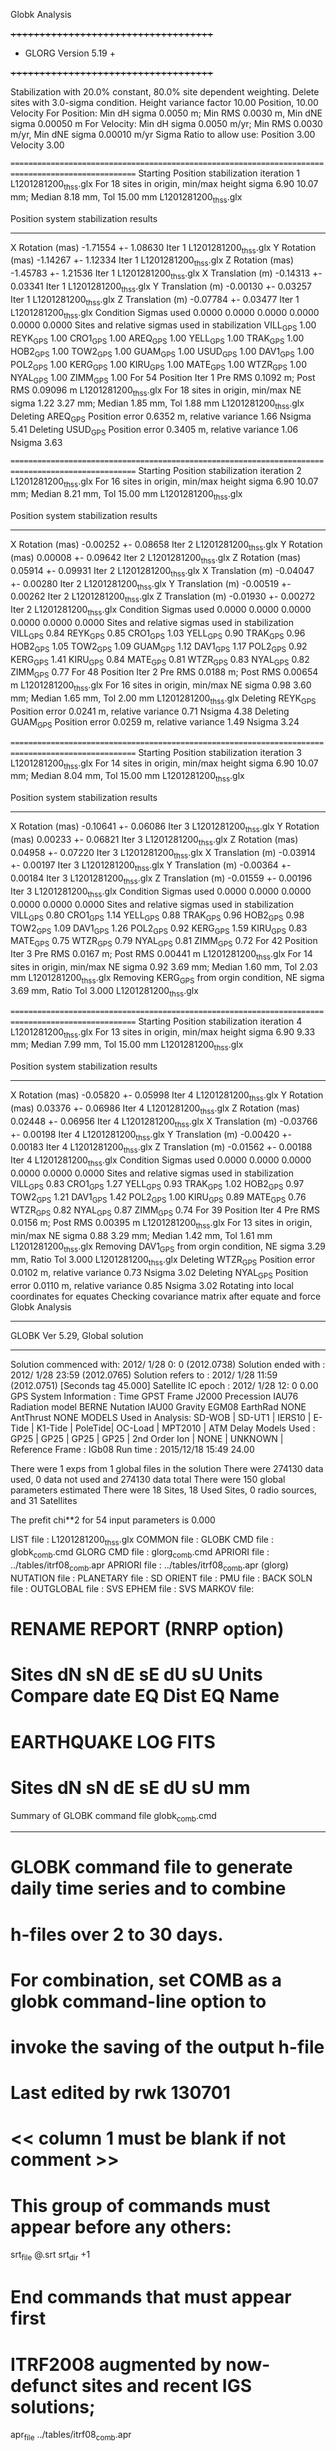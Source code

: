 Globk Analysis

 +++++++++++++++++++++++++++++++++++++
 + GLORG                 Version 5.19 +
 +++++++++++++++++++++++++++++++++++++


 Stabilization with  20.0% constant,  80.0% site dependent weighting.
 Delete sites with   3.0-sigma condition.
 Height variance factor      10.00 Position,     10.00 Velocity
 For Position: Min dH sigma 0.0050 m;    Min RMS 0.0030 m,    Min dNE sigma 0.00050 m
 For Velocity: Min dH sigma 0.0050 m/yr; Min RMS 0.0030 m/yr, Min dNE sigma 0.00010 m/yr
 Sigma Ratio to allow use: Position   3.00 Velocity   3.00

====================================================================================================
 Starting Position stabilization iteration   1 L1201281200_thss.glx
 For   18 sites in origin, min/max height sigma       6.90     10.07 mm; Median        8.18 mm, Tol      15.00 mm L1201281200_thss.glx

 Position system stabilization results 
 --------------------------------------- 
 X Rotation  (mas)    -1.71554 +-    1.08630 Iter  1 L1201281200_thss.glx
 Y Rotation  (mas)    -1.14267 +-    1.12334 Iter  1 L1201281200_thss.glx
 Z Rotation  (mas)    -1.45783 +-    1.21536 Iter  1 L1201281200_thss.glx
 X Translation (m)    -0.14313 +-    0.03341 Iter  1 L1201281200_thss.glx
 Y Translation (m)    -0.00130 +-    0.03257 Iter  1 L1201281200_thss.glx
 Z Translation (m)    -0.07784 +-    0.03477 Iter  1 L1201281200_thss.glx
 Condition Sigmas used     0.0000    0.0000    0.0000    0.0000    0.0000    0.0000
Sites and relative sigmas used in stabilization
VILL_GPS   1.00  REYK_GPS   1.00  CRO1_GPS   1.00  AREQ_GPS   1.00  YELL_GPS   1.00  TRAK_GPS   1.00 
HOB2_GPS   1.00  TOW2_GPS   1.00  GUAM_GPS   1.00  USUD_GPS   1.00  DAV1_GPS   1.00  POL2_GPS   1.00 
KERG_GPS   1.00  KIRU_GPS   1.00  MATE_GPS   1.00  WTZR_GPS   1.00  NYAL_GPS   1.00  ZIMM_GPS   1.00 
 For   54 Position Iter  1 Pre RMS    0.1092 m; Post RMS   0.09096 m L1201281200_thss.glx
 For   18 sites in origin, min/max NE sigma       1.22      3.27 mm; Median        1.85 mm, Tol       1.88 mm L1201281200_thss.glx
Deleting AREQ_GPS Position error   0.6352 m, relative variance     1.66 Nsigma     5.41
Deleting USUD_GPS Position error   0.3405 m, relative variance     1.06 Nsigma     3.63

====================================================================================================
 Starting Position stabilization iteration   2 L1201281200_thss.glx
 For   16 sites in origin, min/max height sigma       6.90     10.07 mm; Median        8.21 mm, Tol      15.00 mm L1201281200_thss.glx

 Position system stabilization results 
 --------------------------------------- 
 X Rotation  (mas)    -0.00252 +-    0.08658 Iter  2 L1201281200_thss.glx
 Y Rotation  (mas)     0.00008 +-    0.09642 Iter  2 L1201281200_thss.glx
 Z Rotation  (mas)     0.05914 +-    0.09931 Iter  2 L1201281200_thss.glx
 X Translation (m)    -0.04047 +-    0.00280 Iter  2 L1201281200_thss.glx
 Y Translation (m)    -0.00519 +-    0.00262 Iter  2 L1201281200_thss.glx
 Z Translation (m)    -0.01930 +-    0.00272 Iter  2 L1201281200_thss.glx
 Condition Sigmas used     0.0000    0.0000    0.0000    0.0000    0.0000    0.0000
Sites and relative sigmas used in stabilization
VILL_GPS   0.84  REYK_GPS   0.85  CRO1_GPS   1.03  YELL_GPS   0.90  TRAK_GPS   0.96  HOB2_GPS   1.05 
TOW2_GPS   1.09  GUAM_GPS   1.12  DAV1_GPS   1.17  POL2_GPS   0.92  KERG_GPS   1.41  KIRU_GPS   0.84 
MATE_GPS   0.81  WTZR_GPS   0.83  NYAL_GPS   0.82  ZIMM_GPS   0.77 
 For   48 Position Iter  2 Pre RMS    0.0188 m; Post RMS   0.00654 m L1201281200_thss.glx
 For   16 sites in origin, min/max NE sigma       0.98      3.60 mm; Median        1.65 mm, Tol       2.00 mm L1201281200_thss.glx
Deleting REYK_GPS Position error   0.0241 m, relative variance     0.71 Nsigma     4.38
Deleting GUAM_GPS Position error   0.0259 m, relative variance     1.49 Nsigma     3.24

====================================================================================================
 Starting Position stabilization iteration   3 L1201281200_thss.glx
 For   14 sites in origin, min/max height sigma       6.90     10.07 mm; Median        8.04 mm, Tol      15.00 mm L1201281200_thss.glx

 Position system stabilization results 
 --------------------------------------- 
 X Rotation  (mas)    -0.10641 +-    0.06086 Iter  3 L1201281200_thss.glx
 Y Rotation  (mas)     0.00233 +-    0.06821 Iter  3 L1201281200_thss.glx
 Z Rotation  (mas)     0.04958 +-    0.07220 Iter  3 L1201281200_thss.glx
 X Translation (m)    -0.03914 +-    0.00197 Iter  3 L1201281200_thss.glx
 Y Translation (m)    -0.00364 +-    0.00184 Iter  3 L1201281200_thss.glx
 Z Translation (m)    -0.01559 +-    0.00196 Iter  3 L1201281200_thss.glx
 Condition Sigmas used     0.0000    0.0000    0.0000    0.0000    0.0000    0.0000
Sites and relative sigmas used in stabilization
VILL_GPS   0.80  CRO1_GPS   1.14  YELL_GPS   0.88  TRAK_GPS   0.96  HOB2_GPS   0.98  TOW2_GPS   1.09 
DAV1_GPS   1.26  POL2_GPS   0.92  KERG_GPS   1.59  KIRU_GPS   0.83  MATE_GPS   0.75  WTZR_GPS   0.79 
NYAL_GPS   0.81  ZIMM_GPS   0.72 
 For   42 Position Iter  3 Pre RMS    0.0167 m; Post RMS   0.00441 m L1201281200_thss.glx
 For   14 sites in origin, min/max NE sigma       0.92      3.69 mm; Median        1.60 mm, Tol       2.03 mm L1201281200_thss.glx
 Removing KERG_GPS from orgin condition, NE sigma       3.69 mm, Ratio Tol  3.000 L1201281200_thss.glx

====================================================================================================
 Starting Position stabilization iteration   4 L1201281200_thss.glx
 For   13 sites in origin, min/max height sigma       6.90      9.33 mm; Median        7.99 mm, Tol      15.00 mm L1201281200_thss.glx

 Position system stabilization results 
 --------------------------------------- 
 X Rotation  (mas)    -0.05820 +-    0.05998 Iter  4 L1201281200_thss.glx
 Y Rotation  (mas)     0.03376 +-    0.06986 Iter  4 L1201281200_thss.glx
 Z Rotation  (mas)     0.02448 +-    0.06956 Iter  4 L1201281200_thss.glx
 X Translation (m)    -0.03766 +-    0.00198 Iter  4 L1201281200_thss.glx
 Y Translation (m)    -0.00420 +-    0.00183 Iter  4 L1201281200_thss.glx
 Z Translation (m)    -0.01562 +-    0.00188 Iter  4 L1201281200_thss.glx
 Condition Sigmas used     0.0000    0.0000    0.0000    0.0000    0.0000    0.0000
Sites and relative sigmas used in stabilization
VILL_GPS   0.83  CRO1_GPS   1.27  YELL_GPS   0.93  TRAK_GPS   1.02  HOB2_GPS   0.97  TOW2_GPS   1.21 
DAV1_GPS   1.42  POL2_GPS   1.00  KIRU_GPS   0.89  MATE_GPS   0.76  WTZR_GPS   0.82  NYAL_GPS   0.87 
ZIMM_GPS   0.74 
 For   39 Position Iter  4 Pre RMS    0.0156 m; Post RMS   0.00395 m L1201281200_thss.glx
 For   13 sites in origin, min/max NE sigma       0.88      3.29 mm; Median        1.42 mm, Tol       1.61 mm L1201281200_thss.glx
 Removing DAV1_GPS from orgin condition, NE sigma       3.29 mm, Ratio Tol  3.000 L1201281200_thss.glx
Deleting WTZR_GPS Position error   0.0102 m, relative variance     0.73 Nsigma     3.02
Deleting NYAL_GPS Position error   0.0110 m, relative variance     0.85 Nsigma     3.02
Rotating into local coordinates for equates
 Checking covariance matrix after equate and force
Globk Analysis


---------------------------------------------------------
 GLOBK Ver 5.29, Global solution
---------------------------------------------------------

 Solution commenced with: 2012/ 1/28  0: 0    (2012.0738)
 Solution ended with    : 2012/ 1/28 23:59    (2012.0765)
 Solution refers to     : 2012/ 1/28 11:59    (2012.0751) [Seconds tag  45.000]
 Satellite IC epoch     : 2012/ 1/28 12: 0  0.00
 GPS System Information : Time GPST Frame J2000 Precession IAU76 Radiation model BERNE Nutation IAU00 Gravity EGM08 EarthRad NONE  AntThrust NONE 
 MODELS Used in Analysis: SD-WOB  | SD-UT1  | IERS10  | E-Tide  | K1-Tide | PoleTide| OC-Load | MPT2010 |  
 ATM Delay Models Used  : GP25    | GP25    | GP25    | GP25    | 2nd Order Ion     | NONE    | UNKNOWN | 
 Reference Frame        : IGb08           
 Run time               : 2015/12/18 15:49 24.00

 There were         1 exps from          1 global files in the solution
 There were       274130 data used,       0 data not used and       274130 data total
 There were          150 global parameters estimated
 There were    18 Sites,   18 Used Sites,    0 radio sources, and   31 Satellites

 The  prefit chi**2 for      54 input parameters is     0.000

 LIST file      : L1201281200_thss.glx
 COMMON file    :  
 GLOBK CMD file : globk_comb.cmd
 GLORG CMD file : glorg_comb.cmd
 APRIORI file   : ../tables/itrf08_comb.apr
 APRIORI file   : ../tables/itrf08_comb.apr (glorg)
 NUTATION file  :  
 PLANETARY file :  
 SD ORIENT file :  
 PMU file       :  
 BACK SOLN file :  
 OUTGLOBAL file :  
 SVS EPHEM file :  
 SVS MARKOV file:  

* RENAME REPORT (RNRP option)
*   Sites             dN        sN       dE       sE     dU         sU  Units Compare date  EQ Dist EQ Name
* EARTHQUAKE LOG FITS
*  Sites             dN        sN       dE       sE     dU         sU   mm

 Summary of GLOBK command file globk_comb.cmd
-------------------------------------------------------------------------------
* GLOBK command file to generate daily time series and to combine
* h-files over 2 to 30 days.
* For combination, set COMB as a globk command-line option to
* invoke the saving of the output h-file
* Last edited by rwk 130701
* << column 1 must be blank if not comment >>
* This group of commands must appear before any others:
 srt_file @.srt
 srt_dir +1
# Optionally add a second eq_file for analysis-specific renames
* End commands that must appear first
* ITRF2008 augmented by now-defunct sites and recent IGS solutions;
# matched to itrf08_comb.eq
 apr_file ../tables/itrf08_comb.apr
# Optionally add additional apr files for other sites
* Set maximum chi2, prefit coordinate difference (m), and rotation (mas) for an h-file to be used;
 max_chii 13 3 100
# increase tolerances to include all files for diagnostics
# Not necessary unless combining h-files with different a priori EOP
 in_pmu ../tables/pmu.usno
* Invoke glorg
 org_cmd glorg_comb.cmd
* Print file options
 crt_opt NOPR
 prt_opt NOPR GDLF CMDS MIDP
 org_opt PSUM CMDS GDLF MIDP FIXA RNRP
# sh_glred will name the glorg print files
* Coordinate parameters to be estimated and a priori constraints
 apr_neu  all 10 10 10  0 0 0
* Rotation parameters to be estimated and a priori constraints
 apr_wob  5 5 0 0
 apr_ut1  5 0
# If combining with global h-files, allow EOPS to change
# between days
# EOP tight if translation-only stabilization in glorg
* Write out a combined H-file
# Can substitute your analysis name for 'COMB' in the file name below
COMB out_glb  H------_COMB.GLX
* Optionally put a uselist and/or sig_neu and mar_neu reweight in a source file
* Turn off quake log estimates if in the eq_file
 free_log -1
* Remove scratch files for repeatability runs
  del_scra yes
* Correct the pole tide when not compatible with GAMIT
  app_ptid all
* If orbits free in GAMIT (RELAX) and you want them fixed, use:
* but if you are combining with globk h-files, better to leave them
* on but, if the models are incompatible, turn off radiation-pressure parameters,
* When using MIT GLX files which have satellite phase center positions
* estimated use:
  apr_svan all  F F F     ! Fix antenna offset to IGS apriori values.
-------------------------------------------------------------------------------

 Summary of GLORG command file glorg_comb.cmd
-------------------------------------------------------------------------------
* Glorg command file for daily repeatabilities or combinations
* Last edited by rwk 130701
* Parameters to be estimated
 pos_org  xtran ytran ztran xrot yrot zrot
#   or if translation-only
* Downweight of height relative to horizontal (default is 10)
#   Heavy downweight if reference frame robust and heights suspect
* Controls for removing sites from the stabilization
#   Vary these to make the stabilization more robust or more precise
 stab_it 4 0.8 3.0
* A priori coordinates
#  ITRF2008 may be replaced by an apr file from a priori velocity solution
 apr_file ../tables/itrf08_comb.apr
* List of stabilization sites
#   This should match the well-determined sites in the apr_file
 stab_site clear
 source ../tables/igb08_hierarchy.stab_site
SOURCE ># Sites in IGb08 network hierarchy from ftp://igs-rf.ign.fr/pub/IGb08/IGb08_core.txt
SOURCE ># Created with core2stab_site.sh by Mike Floyd on 2014-08-08
SOURCE > stab_site AREQ
SOURCE > stab_site CRO1
SOURCE > stab_site DAV1
SOURCE > stab_site GUAM
SOURCE > stab_site HOB2
SOURCE > stab_site KERG
SOURCE > stab_site KIRU
SOURCE > stab_site MATE
SOURCE > stab_site NYAL
SOURCE > stab_site POL2
SOURCE > stab_site REYK
SOURCE > stab_site TOW2
SOURCE > stab_site TRAK
SOURCE > stab_site USUD
SOURCE > stab_site VILL
SOURCE > stab_site WTZR
SOURCE > stab_site YELL
SOURCE > stab_site ZIMM
SOURCE > 
SOURCE > 
-------------------------------------------------------------------------------

 EXPERIMENT LIST from L1201281200_thss.srt
     #  Name                               SCALE Diag PPM  Forw Chi2 Back Chi2 Status
     1 ../glbf/h1201281200_thss.glx     1.000000   0.000     0.000    -1.000   USED        

 SUMMARY POSITION ESTIMATES FROM GLOBK Ver 5.29        
    Long.       Lat.        dE adj.   dN adj.   dE +-     dN +-   RHO        dH adj.   dH +-  SITE
    (deg)      (deg)         (mm)      (mm)      (mm)      (mm)               (mm)      (mm)
  356.04802   40.44359      -3.83      3.83      0.81      0.89  0.047       12.66      3.50 VILL_GPS*
  338.04451   64.13879     -24.35     11.82      1.06      1.24  0.007      -14.64      3.57 REYK_GPS 
  295.41568   17.75690       8.94     -3.28      1.70      1.71  0.148        2.22      6.00 CRO1_GPS*
  288.50720  -16.46552    -686.11   -468.00      2.21      2.94  0.202        6.92      5.80 AREQ_GPS 
  245.51930   62.48089      -2.10      8.93      1.07      1.06  0.001        4.67      3.37 YELL_GPS*
  242.19656   33.61794      -0.08     -8.54      1.30      1.18  0.157      -14.52      4.03 TRAK_GPS*
  147.43874  -42.80471       2.48     -3.42      0.88      1.04  0.147        6.73      4.91 HOB2_GPS*
  147.05569  -19.26928       1.45     10.90      1.16      1.79  0.077      -10.58      5.29 TOW2_GPS*
  144.86836   13.58933      10.21    -29.02      1.63      2.64 -0.159      -19.49      6.16 GUAM_GPS 
  138.36205   36.13311     360.56     14.36      1.41      2.36 -0.129      -24.13      4.35 USUD_GPS 
   77.97261  -68.57732       0.37      1.81      2.95      1.46  0.137       10.98      5.72 DAV1_GPS 
   74.69427   42.67977      -4.88      2.01      1.12      1.28 -0.166      -19.38      3.07 POL2_GPS*
   70.25552  -49.35147      22.50     -0.53      3.37      2.72 -0.299       -8.40      8.01 KERG_GPS 
   20.96845   67.85735       4.06      2.58      0.93      1.07  0.022      -15.53      3.71 KIRU_GPS*
   16.70446   40.64913      -3.16      3.08      0.67      0.68 -0.105       -6.16      2.81 MATE_GPS*
   12.87891   49.14420       3.80      0.17      0.79      0.89 -0.007      -29.98      3.28 WTZR_GPS 
   11.86509   78.92959       1.59    -10.18      0.93      1.00  0.037      -12.45      4.23 NYAL_GPS 
    7.46528   46.87710      -0.95      2.70      0.59      0.65 -0.021       -0.68      2.57 ZIMM_GPS*
POS STATISTICS: For   10 RefSites WRMS ENU   3.19   4.79  11.02  mm    NRMS ENU   3.55   4.89   3.10 L1201281200_thss.glx
POS MEANS: For   10 RefSites: East  -0.75 +-   1.01 North   2.13 +-   1.51 Up  -4.48 +-   3.49 mm L1201281200_thss.glx

 PARAMETER ESTIMATES FROM GLOBK Vers 5.29        
  #      PARAMETER                            Estimate       Adjustment     Sigma
Int. VILL_GPS  4849833.68541  -335049.02412  4116014.92373   -0.01055    0.02001    0.01155 2005.002
    1. VILL_GPS X coordinate  (m)          4849833.61769      0.00690      0.00273
    2. VILL_GPS Y coordinate  (m)          -335048.88690     -0.00431      0.00082
    3. VILL_GPS Z coordinate  (m)          4116015.01653      0.01110      0.00236
Unc. VILL_GPS  4849833.61769  -335048.88690  4116015.01653   -0.01055    0.02001    0.01155 2012.075  0.0027  0.0008  0.0024
Apr. VILL_GPS  4849833.61769  -335048.88690  4116015.01653   -0.01055    0.02001    0.01155 2012.075  0.0027  0.0008  0.0024  -1.0000 -1.0000 -1.0000
Loc.   VILL_GPS N coordinate  (m)          4502160.33203      0.00383      0.00089
Loc.   VILL_GPS E coordinate  (m)         30163504.07981     -0.00383      0.00081
Loc.   VILL_GPS U coordinate  (m)              647.33219      0.01266      0.00350
     NE,NU,EU position correlations          0.0473      -0.0036       0.0811
pbo. VILL_GPS ----------------  2012 01 28 11 59 55954.4998   4849833.61769  -335048.88690  4116015.01653 0.00273 0.00082 0.00236 -0.142  0.875 -0.111 |    40.4435943782  356.0480223460  647.33219      8.0     9.6    0.00350 |   4502160.33203 30163504.07981  647.33219 0.00089 0.00081 0.00350  0.047 -0.004  0.081

Int. REYK_GPS  2587384.32846 -1043033.51334  5716564.04602   -0.01961   -0.00176    0.00895 2005.002
    4. REYK_GPS X coordinate  (m)          2587384.16484     -0.02491      0.00181
    5. REYK_GPS Y coordinate  (m)         -1043033.54200     -0.01621      0.00117
    6. REYK_GPS Z coordinate  (m)          5716564.10136     -0.00797      0.00328
Unc. REYK_GPS  2587384.16484 -1043033.54200  5716564.10136   -0.01961   -0.00176    0.00895 2012.075  0.0018  0.0012  0.0033
Apr. REYK_GPS  2587384.16484 -1043033.54200  5716564.10136   -0.01961   -0.00176    0.00895 2012.075  0.0018  0.0012  0.0033  -1.0000 -1.0000 -1.0000
Loc.   REYK_GPS N coordinate  (m)          7139896.93526      0.01182      0.00124
Loc.   REYK_GPS E coordinate  (m)         16413892.61179     -0.02435      0.00106
Loc.   REYK_GPS U coordinate  (m)               93.03700     -0.01464      0.00357
     NE,NU,EU position correlations          0.0069       0.0481       0.0865
pbo. REYK_GPS ----------------  2012 01 28 11 59 55954.4998   2587384.16484 -1043033.54200  5716564.10136 0.00181 0.00117 0.00328 -0.349  0.687 -0.346 |    64.1387854398  338.0445127482   93.03700     11.2    21.8    0.00357 |   7139896.93526 16413892.61179   93.03700 0.00124 0.00106 0.00357  0.007  0.048  0.086

Int. CRO1_GPS  2607771.21531 -5488076.69905  1932767.78997    0.00742    0.00906    0.01252 2005.002
    7. CRO1_GPS X coordinate  (m)          2607771.27720      0.00941      0.00315
    8. CRO1_GPS Y coordinate  (m)         -5488076.63394      0.00102      0.00497
    9. CRO1_GPS Z coordinate  (m)          1932767.87607     -0.00245      0.00269
Unc. CRO1_GPS  2607771.27720 -5488076.63394  1932767.87607    0.00742    0.00906    0.01252 2012.075  0.0031  0.0050  0.0027
Apr. CRO1_GPS  2607771.27720 -5488076.63394  1932767.87607    0.00742    0.00906    0.01252 2012.075  0.0031  0.0050  0.0027  -1.0000 -1.0000 -1.0000
Loc.   CRO1_GPS N coordinate  (m)          1976688.95984     -0.00328      0.00171
Loc.   CRO1_GPS E coordinate  (m)         31319027.57034      0.00894      0.00170
Loc.   CRO1_GPS U coordinate  (m)              -31.95446      0.00222      0.00600
     NE,NU,EU position correlations          0.1477       0.2144       0.2365
pbo. CRO1_GPS ----------------  2012 01 28 11 59 55954.4998   2607771.27720 -5488076.63394  1932767.87607 0.00315 0.00497 0.00269 -0.802  0.698 -0.730 |    17.7568990457  295.4156809900  -31.95446     15.4    16.1    0.00600 |   1976688.95984 31319027.57034  -31.95446 0.00171 0.00170 0.00600  0.148  0.214  0.236

Int. AREQ_GPS  1942826.82329 -5804070.23825 -1796893.84451    0.01247    0.00007    0.01400 2005.002
   10. AREQ_GPS X coordinate  (m)          1942826.22113     -0.69036      0.00301
   11. AREQ_GPS Y coordinate  (m)         -5804070.33682     -0.09907      0.00560
   12. AREQ_GPS Z coordinate  (m)         -1796894.19648     -0.45099      0.00262
Unc. AREQ_GPS  1942826.22113 -5804070.33682 -1796894.19648    0.01247    0.00007    0.01400 2012.075  0.0030  0.0056  0.0026
Apr. AREQ_GPS  1942826.22113 -5804070.33682 -1796894.19648    0.01247    0.00007    0.01400 2012.075  0.0030  0.0056  0.0026  -1.0000 -1.0000 -1.0000
Loc.   AREQ_GPS N coordinate  (m)         -1832932.89626     -0.46800      0.00294
Loc.   AREQ_GPS E coordinate  (m)         30799610.95128     -0.68611      0.00221
Loc.   AREQ_GPS U coordinate  (m)             2488.91681      0.00692      0.00580
     NE,NU,EU position correlations          0.2018       0.4117       0.1130
pbo. AREQ_GPS ----------------  2012 01 28 11 59 55954.4998   1942826.22113 -5804070.33682 -1796894.19648 0.00301 0.00560 0.00262 -0.630  0.068  0.073 |   -16.4655163548  288.5072035719 2488.91681     26.4    20.7    0.00580 |  -1832932.89626 30799610.95128 2488.91681 0.00294 0.00221 0.00580  0.202  0.412  0.113

Int. YELL_GPS -1224452.50143 -2689216.10746  5633638.27862   -0.02082   -0.00441   -0.00093 1997.002
   13. YELL_GPS X coordinate  (m)         -1224452.81479      0.00047      0.00111
   14. YELL_GPS Y coordinate  (m)         -2689216.16784      0.00609      0.00175
   15. YELL_GPS Z coordinate  (m)          5633638.27289      0.00829      0.00305
Unc. YELL_GPS -1224452.81479 -2689216.16784  5633638.27289   -0.02082   -0.00441   -0.00093 2012.075  0.0011  0.0018  0.0030
Apr. YELL_GPS -1224452.81479 -2689216.16784  5633638.27289   -0.02082   -0.00441   -0.00093 2012.075  0.0011  0.0018  0.0030  -1.0000 -1.0000 -1.0000
Loc.   YELL_GPS N coordinate  (m)          6955341.20755      0.00893      0.00106
Loc.   YELL_GPS E coordinate  (m)         12628197.17187     -0.00210      0.00107
Loc.   YELL_GPS U coordinate  (m)              180.93840      0.00467      0.00337
     NE,NU,EU position correlations          0.0012       0.0558       0.2069
pbo. YELL_GPS ----------------  2012 01 28 11 59 55954.4998  -1224452.81479 -2689216.16784  5633638.27289 0.00111 0.00175 0.00305  0.271 -0.322 -0.747 |    62.4808931301  245.5192960205  180.93840      9.5    20.9    0.00337 |   6955341.20755 12628197.17187  180.93840 0.00106 0.00107 0.00337  0.001  0.056  0.207

Int. TRAK_GPS -2480029.24905 -4703110.82031  3511298.59513   -0.02924    0.02645    0.01537 2005.002
   16. TRAK_GPS X coordinate  (m)         -2480029.45248      0.00339      0.00173
   17. TRAK_GPS Y coordinate  (m)         -4703110.62663      0.00659      0.00319
   18. TRAK_GPS Z coordinate  (m)          3511298.68872     -0.01512      0.00247
Unc. TRAK_GPS -2480029.45248 -4703110.62663  3511298.68872   -0.02924    0.02645    0.01537 2012.075  0.0017  0.0032  0.0025
Apr. TRAK_GPS -2480029.45248 -4703110.62663  3511298.68872   -0.02924    0.02645    0.01537 2012.075  0.0017  0.0032  0.0025  -1.0000 -1.0000 -1.0000
Loc.   TRAK_GPS N coordinate  (m)          3742331.48861     -0.00854      0.00118
Loc.   TRAK_GPS E coordinate  (m)         22451843.21645     -0.00008      0.00130
Loc.   TRAK_GPS U coordinate  (m)              115.53080     -0.01452      0.00403
     NE,NU,EU position correlations          0.1570       0.0512       0.2613
pbo. TRAK_GPS ----------------  2012 01 28 11 59 55954.4998  -2480029.45248 -4703110.62663  3511298.68872 0.00173 0.00319 0.00247  0.629 -0.556 -0.830 |    33.6179357446  242.1965634251  115.53080     10.6    14.0    0.00403 |   3742331.48861 22451843.21645  115.53080 0.00118 0.00130 0.00403  0.157  0.051  0.261

Int. HOB2_GPS -3950071.67350  2522415.25416 -4311638.02559   -0.03974    0.00862    0.04074 2005.002
   19. HOB2_GPS X coordinate  (m)         -3950071.95815     -0.00356      0.00304
   20. HOB2_GPS Y coordinate  (m)          2522415.31447     -0.00067      0.00219
   21. HOB2_GPS Z coordinate  (m)         -4311637.74450     -0.00707      0.00345
Unc. HOB2_GPS -3950071.95815  2522415.31447 -4311637.74450   -0.03974    0.00862    0.04074 2012.075  0.0030  0.0022  0.0034
Apr. HOB2_GPS -3950071.95815  2522415.31447 -4311637.74450   -0.03974    0.00862    0.04074 2012.075  0.0030  0.0022  0.0034  -1.0000 -1.0000 -1.0000
Loc.   HOB2_GPS N coordinate  (m)         -4764998.42773     -0.00342      0.00104
Loc.   HOB2_GPS E coordinate  (m)         12041419.24411      0.00248      0.00088
Loc.   HOB2_GPS U coordinate  (m)               41.06662      0.00673      0.00491
     NE,NU,EU position correlations          0.1469      -0.0527      -0.1607
pbo. HOB2_GPS ----------------  2012 01 28 11 59 55954.4998  -3950071.95815  2522415.31447 -4311637.74450 0.00304 0.00219 0.00345 -0.878  0.893 -0.884 |   -42.8047091643  147.4387355835   41.06662      9.3    10.8    0.00491 |  -4764998.42773 12041419.24411   41.06662 0.00104 0.00088 0.00491  0.147 -0.053 -0.161

Int. TOW2_GPS -5054582.94073  3275504.33760 -2091539.27586   -0.03094   -0.01432    0.05283 2005.002
   22. TOW2_GPS X coordinate  (m)         -5054583.15498      0.00460      0.00416
   23. TOW2_GPS Y coordinate  (m)          3275504.23161     -0.00470      0.00283
   24. TOW2_GPS Z coordinate  (m)         -2091538.88841      0.01377      0.00269
Unc. TOW2_GPS -5054583.15498  3275504.23161 -2091538.88841   -0.03094   -0.01432    0.05283 2012.075  0.0042  0.0028  0.0027
Apr. TOW2_GPS -5054583.15498  3275504.23161 -2091538.88841   -0.03094   -0.01432    0.05283 2012.075  0.0042  0.0028  0.0027  -1.0000 -1.0000 -1.0000
Loc.   TOW2_GPS N coordinate  (m)         -2145046.03505      0.01090      0.00179
Loc.   TOW2_GPS E coordinate  (m)         15453122.64206      0.00145      0.00116
Loc.   TOW2_GPS U coordinate  (m)               88.10717     -0.01058      0.00529
     NE,NU,EU position correlations          0.0766      -0.2326      -0.0042
pbo. TOW2_GPS ----------------  2012 01 28 11 59 55954.4998  -5054583.15498  3275504.23161 -2091538.88841 0.00416 0.00283 0.00269 -0.877  0.698 -0.690 |   -19.2692763842  147.0556900232   88.10717     16.1    11.0    0.00529 |  -2145046.03505 15453122.64206   88.10717 0.00179 0.00116 0.00529  0.077 -0.233 -0.004

Int. GUAM_GPS -5071312.73778  3568363.55234  1488904.35997    0.00611    0.00737    0.00522 2005.002
   25. GUAM_GPS X coordinate  (m)         -5071312.69048      0.00408      0.00517
   26. GUAM_GPS Y coordinate  (m)          3568363.58911     -0.01536      0.00363
   27. GUAM_GPS Z coordinate  (m)          1488904.36412     -0.03277      0.00276
Unc. GUAM_GPS -5071312.69048  3568363.58911  1488904.36412    0.00611    0.00737    0.00522 2012.075  0.0052  0.0036  0.0028
Apr. GUAM_GPS -5071312.69048  3568363.58911  1488904.36412    0.00611    0.00737    0.00522 2012.075  0.0052  0.0036  0.0028  -1.0000 -1.0000 -1.0000
Loc.   GUAM_GPS N coordinate  (m)          1512757.25239     -0.02902      0.00264
Loc.   GUAM_GPS E coordinate  (m)         15675134.93018      0.01021      0.00163
Loc.   GUAM_GPS U coordinate  (m)              201.90591     -0.01949      0.00616
     NE,NU,EU position correlations         -0.1591      -0.1382       0.0877
pbo. GUAM_GPS ----------------  2012 01 28 11 59 55954.4998  -5071312.69048  3568363.58911  1488904.36412 0.00517 0.00363 0.00276 -0.850 -0.270  0.327 |    13.5893296098  144.8683605177  201.90591     23.7    15.0    0.00616 |   1512757.25239 15675134.93018  201.90591 0.00264 0.00163 0.00616 -0.159 -0.138  0.088

Int. USUD_GPS -3855263.02241  3427432.54860  3741020.34317   -0.00468    0.00390   -0.00211 2005.002
   28. USUD_GPS X coordinate  (m)         -3855263.27418     -0.21866      0.00318
   29. USUD_GPS Y coordinate  (m)          3427432.28814     -0.28805      0.00255
   30. USUD_GPS Z coordinate  (m)          3741020.32570     -0.00255      0.00314
Unc. USUD_GPS -3855263.27418  3427432.28814  3741020.32570   -0.00468    0.00390   -0.00211 2012.075  0.0032  0.0025  0.0031
Apr. USUD_GPS -3855263.27418  3427432.28814  3741020.32570   -0.00468    0.00390   -0.00211 2012.075  0.0032  0.0025  0.0031  -1.0000 -1.0000 -1.0000
Loc.   USUD_GPS N coordinate  (m)          4022319.45963      0.01436      0.00236
Loc.   USUD_GPS E coordinate  (m)         12439689.45902      0.36056      0.00141
Loc.   USUD_GPS U coordinate  (m)             1508.63801     -0.02413      0.00435
     NE,NU,EU position correlations         -0.1295      -0.0291       0.1647
pbo. USUD_GPS ----------------  2012 01 28 11 59 55954.4998  -3855263.27418  3427432.28814  3741020.32570 0.00318 0.00255 0.00314 -0.759 -0.485  0.496 |    36.1331104820  138.3620475933 1508.63801     21.2    15.7    0.00435 |   4022319.45963 12439689.45902 1508.63801 0.00236 0.00141 0.00435 -0.129 -0.029  0.165

Int. DAV1_GPS   486854.55811  2285099.25423 -5914955.68461    0.00161   -0.00585   -0.00068 2005.002
   31. DAV1_GPS X coordinate  (m)           486854.57032      0.00083      0.00265
   32. DAV1_GPS Y coordinate  (m)          2285099.21852      0.00567      0.00279
   33. DAV1_GPS Z coordinate  (m)         -5914955.69897     -0.00955      0.00535
Unc. DAV1_GPS   486854.57032  2285099.21852 -5914955.69897    0.00161   -0.00585   -0.00068 2012.075  0.0027  0.0028  0.0054
Apr. DAV1_GPS   486854.57032  2285099.21852 -5914955.69897    0.00161   -0.00585   -0.00068 2012.075  0.0027  0.0028  0.0054  -1.0000 -1.0000 -1.0000
Loc.   DAV1_GPS N coordinate  (m)         -7633992.71504      0.00181      0.00146
Loc.   DAV1_GPS E coordinate  (m)          3170252.86645      0.00037      0.00295
Loc.   DAV1_GPS U coordinate  (m)               44.38973      0.01098      0.00572
     NE,NU,EU position correlations          0.1369      -0.0207       0.5181
pbo. DAV1_GPS ----------------  2012 01 28 11 59 55954.4998    486854.57032  2285099.21852 -5914955.69897 0.00265 0.00279 0.00535 -0.533  0.393 -0.786 |   -68.5773233478   77.9726127510   44.38973     13.1    72.4    0.00572 |  -7633992.71504  3170252.86645   44.38973 0.00146 0.00295 0.00572  0.137 -0.021  0.518

Int. POL2_GPS  1239971.36992  4530790.09428  4302578.81606   -0.02731    0.00533    0.00479 2005.002
   34. POL2_GPS X coordinate  (m)          1239971.17732      0.00057      0.00133
   35. POL2_GPS Y coordinate  (m)          4530790.11560     -0.01639      0.00204
   36. POL2_GPS Z coordinate  (m)          4302578.83833     -0.01161      0.00253
Unc. POL2_GPS  1239971.17732  4530790.11560  4302578.83833   -0.02731    0.00533    0.00479 2012.075  0.0013  0.0020  0.0025
Apr. POL2_GPS  1239971.17732  4530790.11560  4302578.83833   -0.02731    0.00533    0.00479 2012.075  0.0013  0.0020  0.0025  -1.0000 -1.0000 -1.0000
Loc.   POL2_GPS N coordinate  (m)          4751090.30390      0.00201      0.00128
Loc.   POL2_GPS E coordinate  (m)          6112787.24339     -0.00488      0.00112
Loc.   POL2_GPS U coordinate  (m)             1714.20036     -0.01938      0.00307
     NE,NU,EU position correlations         -0.1661       0.3084      -0.2689
pbo. POL2_GPS ----------------  2012 01 28 11 59 55954.4998   1239971.17732  4530790.11560  4302578.83833 0.00133 0.00204 0.00253  0.486  0.544  0.705 |    42.6797703622   74.6942673607 1714.20036     11.5    13.7    0.00307 |   4751090.30390  6112787.24339 1714.20036 0.00128 0.00112 0.00307 -0.166  0.308 -0.269

Int. KERG_GPS  1406337.28912  3918161.09296 -4816167.35661   -0.00527   -0.00015   -0.00151 2005.002
   37. KERG_GPS X coordinate  (m)          1406337.22867     -0.02317      0.00305
   38. KERG_GPS Y coordinate  (m)          3918161.09395      0.00205      0.00529
   39. KERG_GPS Z coordinate  (m)         -4816167.36128      0.00601      0.00675
Unc. KERG_GPS  1406337.22867  3918161.09395 -4816167.36128   -0.00527   -0.00015   -0.00151 2012.075  0.0031  0.0053  0.0067
Apr. KERG_GPS  1406337.22867  3918161.09395 -4816167.36128   -0.00527   -0.00015   -0.00151 2012.075  0.0031  0.0053  0.0067  -1.0000 -1.0000 -1.0000
Loc.   KERG_GPS N coordinate  (m)         -5493780.17450     -0.00053      0.00272
Loc.   KERG_GPS E coordinate  (m)          5094561.02497      0.02250      0.00337
Loc.   KERG_GPS U coordinate  (m)               72.99916     -0.00840      0.00801
     NE,NU,EU position correlations         -0.2989      -0.2652       0.4469
pbo. KERG_GPS ----------------  2012 01 28 11 59 55954.4998   1406337.22867  3918161.09395 -4816167.36128 0.00305 0.00529 0.00675  0.009  0.052 -0.821 |   -49.3514669834   70.2555228250   72.99916     24.4    46.5    0.00801 |  -5493780.17450  5094561.02497   72.99916 0.00272 0.00337 0.00801 -0.299 -0.265  0.447

Int. KIRU_GPS  2251420.79504   862817.22093  5885476.70247   -0.01574    0.01076    0.01142 2005.002
   40. KIRU_GPS X coordinate  (m)          2251420.67452     -0.00918      0.00161
   41. KIRU_GPS Y coordinate  (m)           862817.29787      0.00083      0.00103
   42. KIRU_GPS Z coordinate  (m)          5885476.76985     -0.01339      0.00348
Unc. KIRU_GPS  2251420.67452   862817.29787  5885476.76985   -0.01574    0.01076    0.01142 2012.075  0.0016  0.0010  0.0035
Apr. KIRU_GPS  2251420.67452   862817.29787  5885476.76985   -0.01574    0.01076    0.01142 2012.075  0.0016  0.0010  0.0035  -1.0000 -1.0000 -1.0000
Loc.   KIRU_GPS N coordinate  (m)          7553845.92617      0.00258      0.00107
Loc.   KIRU_GPS E coordinate  (m)           879764.98244      0.00406      0.00093
Loc.   KIRU_GPS U coordinate  (m)              391.00375     -0.01553      0.00371
     NE,NU,EU position correlations          0.0217       0.0635      -0.0395
pbo. KIRU_GPS ----------------  2012 01 28 11 59 55954.4998   2251420.67452   862817.29787  5885476.76985 0.00161 0.00103 0.00348  0.358  0.715  0.394 |    67.8573524936   20.9684499879  391.00375      9.6    22.1    0.00371 |   7553845.92617   879764.98244  391.00375 0.00107 0.00093 0.00371  0.022  0.064 -0.040

Int. MATE_GPS  4641949.55683  1393045.42466  4133287.46435   -0.01829    0.01899    0.01495 2005.002
   43. MATE_GPS X coordinate  (m)          4641949.42196     -0.00550      0.00209
   44. MATE_GPS Y coordinate  (m)          1393045.55403     -0.00495      0.00090
   45. MATE_GPS Z coordinate  (m)          4133287.56844     -0.00166      0.00191
Unc. MATE_GPS  4641949.42196  1393045.55403  4133287.56844   -0.01829    0.01899    0.01495 2012.075  0.0021  0.0009  0.0019
Apr. MATE_GPS  4641949.42196  1393045.55403  4133287.56844   -0.01829    0.01899    0.01495 2012.075  0.0021  0.0009  0.0019  -1.0000 -1.0000 -1.0000
Loc.   MATE_GPS N coordinate  (m)          4525040.77883      0.00308      0.00068
Loc.   MATE_GPS E coordinate  (m)          1410869.16743     -0.00316      0.00067
Loc.   MATE_GPS U coordinate  (m)              535.64850     -0.00616      0.00281
     NE,NU,EU position correlations         -0.1051       0.0242      -0.0025
pbo. MATE_GPS ----------------  2012 01 28 11 59 55954.4998   4641949.42196  1393045.55403  4133287.56844 0.00209 0.00090 0.00191  0.639  0.887  0.592 |    40.6491329288   16.7044613194  535.64850      6.1     7.9    0.00281 |   4525040.77883  1410869.16743  535.64850 0.00068 0.00067 0.00281 -0.105  0.024 -0.003

Int. WTZR_GPS  4075580.55298   931853.79721  4801568.13598   -0.01605    0.01713    0.01009 2005.002
   46. WTZR_GPS X coordinate  (m)          4075580.41929     -0.02016      0.00229
   47. WTZR_GPS Y coordinate  (m)           931853.91766     -0.00071      0.00093
   48. WTZR_GPS Z coordinate  (m)          4801568.18485     -0.02250      0.00246
Unc. WTZR_GPS  4075580.41929   931853.91766  4801568.18485   -0.01605    0.01713    0.01009 2012.075  0.0023  0.0009  0.0025
Apr. WTZR_GPS  4075580.41929   931853.91766  4801568.18485   -0.01605    0.01713    0.01009 2012.075  0.0023  0.0009  0.0025  -1.0000 -1.0000 -1.0000
Loc.   WTZR_GPS N coordinate  (m)          5470707.25847      0.00017      0.00089
Loc.   WTZR_GPS E coordinate  (m)           937828.80667      0.00380      0.00079
Loc.   WTZR_GPS U coordinate  (m)              665.99725     -0.02998      0.00328
     NE,NU,EU position correlations         -0.0065      -0.1444       0.0102
pbo. WTZR_GPS ----------------  2012 01 28 11 59 55954.4998   4075580.41929   931853.91766  4801568.18485 0.00229 0.00093 0.00246  0.505  0.864  0.493 |    49.1441994522   12.8789117785  665.99725      8.0    10.8    0.00328 |   5470707.25847   937828.80667  665.99725 0.00089 0.00079 0.00328 -0.007 -0.144  0.010

Int. NYAL_GPS  1202430.53162   252626.70891  6237767.61729   -0.01430    0.00750    0.01103 2005.002
   49. NYAL_GPS X coordinate  (m)          1202430.43757      0.00709      0.00114
   50. NYAL_GPS Y coordinate  (m)           252626.76508      0.00312      0.00093
   51. NYAL_GPS Z coordinate  (m)          6237767.68112     -0.01419      0.00419
Unc. NYAL_GPS  1202430.43757   252626.76508  6237767.68112   -0.01430    0.00750    0.01103 2012.075  0.0011  0.0009  0.0042
Apr. NYAL_GPS  1202430.43757   252626.76508  6237767.68112   -0.01430    0.00750    0.01103 2012.075  0.0011  0.0009  0.0042  -1.0000 -1.0000 -1.0000
Loc.   NYAL_GPS N coordinate  (m)          8786401.27960     -0.01018      0.00100
Loc.   NYAL_GPS E coordinate  (m)           253597.07290      0.00159      0.00093
Loc.   NYAL_GPS U coordinate  (m)               78.56096     -0.01245      0.00423
     NE,NU,EU position correlations          0.0368       0.1971       0.0084
pbo. NYAL_GPS ----------------  2012 01 28 11 59 55954.4998   1202430.43757   252626.76508  6237767.68112 0.00114 0.00093 0.00419  0.062  0.496  0.138 |    78.9295856187   11.8650899834   78.56096      9.0    43.3    0.00423 |   8786401.27960   253597.07290   78.56096 0.00100 0.00093 0.00423  0.037  0.197  0.008

Int. ZIMM_GPS  4331297.06286   567555.87751  4633133.93566   -0.01353    0.01807    0.01205 2005.002
   52. ZIMM_GPS X coordinate  (m)          4331296.96487     -0.00229      0.00186
   53. ZIMM_GPS Y coordinate  (m)           567556.00407     -0.00125      0.00065
   54. ZIMM_GPS Z coordinate  (m)          4633134.02225      0.00136      0.00188
Unc. ZIMM_GPS  4331296.96487   567556.00407  4633134.02225   -0.01353    0.01807    0.01205 2012.075  0.0019  0.0006  0.0019
Apr. ZIMM_GPS  4331296.96487   567556.00407  4633134.02225   -0.01353    0.01807    0.01205 2012.075  0.0019  0.0006  0.0019  -1.0000 -1.0000 -1.0000
Loc.   ZIMM_GPS N coordinate  (m)          5218334.74580      0.00270      0.00065
Loc.   ZIMM_GPS E coordinate  (m)           568072.30640     -0.00095      0.00059
Loc.   ZIMM_GPS U coordinate  (m)              956.34000     -0.00068      0.00257
     NE,NU,EU position correlations         -0.0207      -0.1011       0.0416
pbo. ZIMM_GPS ----------------  2012 01 28 11 59 55954.4998   4331296.96487   567556.00407  4633134.02225 0.00186 0.00065 0.00188  0.379  0.880  0.365 |    46.8770985981    7.4652785958  956.34000      5.8     7.8    0.00257 |   5218334.74580   568072.30640  956.34000 0.00065 0.00059 0.00257 -0.021 -0.101  0.042

Eph. #IC 12  28 12  0  0                    GPST J2000 IAU76 BERNE
   55. PRN_0163 AntOffest X   (m)                0.39400      0.00000      0.00000
   56. PRN_0163 AntOffest Y   (m)                             0.00000      0.00000
   57. PRN_0163 AntOffest Z   (m)                1.56130      0.00000      0.00000
Eph.  2012  1 28 11 PRN_0163         0.0000         0.0000         0.0000        0.00000        0.00000        0.00000   0.00000   0.00000   0.00000   0.00000   0.00000   0.00000   0.00000   0.00000   0.00000   0.00000   0.00000   0.00000   0.00000   0.00000   0.39400   0.00000   1.56130

   58. PRN_0261 AntOffest X   (m)                             0.00000      0.00000
   59. PRN_0261 AntOffest Y   (m)                             0.00000      0.00000
   60. PRN_0261 AntOffest Z   (m)                0.77860      0.00000      0.00000
Eph.  2012  1 28 11 PRN_0261         0.0000         0.0000         0.0000        0.00000        0.00000        0.00000   0.00000   0.00000   0.00000   0.00000   0.00000   0.00000   0.00000   0.00000   0.00000   0.00000   0.00000   0.00000   0.00000   0.00000   0.00000   0.00000   0.77860

   61. PRN_0333 AntOffest X   (m)                0.27900      0.00000      0.00000
   62. PRN_0333 AntOffest Y   (m)                             0.00000      0.00000
   63. PRN_0333 AntOffest Z   (m)                2.79260      0.00000      0.00000
Eph.  2012  1 28 11 PRN_0333         0.0000         0.0000         0.0000        0.00000        0.00000        0.00000   0.00000   0.00000   0.00000   0.00000   0.00000   0.00000   0.00000   0.00000   0.00000   0.00000   0.00000   0.00000   0.00000   0.00000   0.27900   0.00000   2.79260

   64. PRN_0434 AntOffest X   (m)                0.27900      0.00000      0.00000
   65. PRN_0434 AntOffest Y   (m)                             0.00000      0.00000
   66. PRN_0434 AntOffest Z   (m)                2.42000      0.00000      0.00000
Eph.  2012  1 28 11 PRN_0434         0.0000         0.0000         0.0000        0.00000        0.00000        0.00000   0.00000   0.00000   0.00000   0.00000   0.00000   0.00000   0.00000   0.00000   0.00000   0.00000   0.00000   0.00000   0.00000   0.00000   0.27900   0.00000   2.42000

   67. PRN_0550 AntOffest X   (m)                             0.00000      0.00000
   68. PRN_0550 AntOffest Y   (m)                             0.00000      0.00000
   69. PRN_0550 AntOffest Z   (m)                0.82260      0.00000      0.00000
Eph.  2012  1 28 11 PRN_0550         0.0000         0.0000         0.0000        0.00000        0.00000        0.00000   0.00000   0.00000   0.00000   0.00000   0.00000   0.00000   0.00000   0.00000   0.00000   0.00000   0.00000   0.00000   0.00000   0.00000   0.00000   0.00000   0.82260

   70. PRN_0636 AntOffest X   (m)                0.27900      0.00000      0.00000
   71. PRN_0636 AntOffest Y   (m)                             0.00000      0.00000
   72. PRN_0636 AntOffest Z   (m)                2.87860      0.00000      0.00000
Eph.  2012  1 28 11 PRN_0636         0.0000         0.0000         0.0000        0.00000        0.00000        0.00000   0.00000   0.00000   0.00000   0.00000   0.00000   0.00000   0.00000   0.00000   0.00000   0.00000   0.00000   0.00000   0.00000   0.00000   0.27900   0.00000   2.87860

   73. PRN_0748 AntOffest X   (m)                             0.00000      0.00000
   74. PRN_0748 AntOffest Y   (m)                             0.00000      0.00000
   75. PRN_0748 AntOffest Z   (m)                0.85290      0.00000      0.00000
Eph.  2012  1 28 11 PRN_0748         0.0000         0.0000         0.0000        0.00000        0.00000        0.00000   0.00000   0.00000   0.00000   0.00000   0.00000   0.00000   0.00000   0.00000   0.00000   0.00000   0.00000   0.00000   0.00000   0.00000   0.00000   0.00000   0.85290

   76. PRN_0838 AntOffest X   (m)                0.27900      0.00000      0.00000
   77. PRN_0838 AntOffest Y   (m)                             0.00000      0.00000
   78. PRN_0838 AntOffest Z   (m)                2.57810      0.00000      0.00000
Eph.  2012  1 28 11 PRN_0838         0.0000         0.0000         0.0000        0.00000        0.00000        0.00000   0.00000   0.00000   0.00000   0.00000   0.00000   0.00000   0.00000   0.00000   0.00000   0.00000   0.00000   0.00000   0.00000   0.00000   0.27900   0.00000   2.57810

   79. PRN_0939 AntOffest X   (m)                0.27900      0.00000      0.00000
   80. PRN_0939 AntOffest Y   (m)                             0.00000      0.00000
   81. PRN_0939 AntOffest Z   (m)                2.46140      0.00000      0.00000
Eph.  2012  1 28 11 PRN_0939         0.0000         0.0000         0.0000        0.00000        0.00000        0.00000   0.00000   0.00000   0.00000   0.00000   0.00000   0.00000   0.00000   0.00000   0.00000   0.00000   0.00000   0.00000   0.00000   0.00000   0.27900   0.00000   2.46140

   82. PRN_1040 AntOffest X   (m)                0.27900      0.00000      0.00000
   83. PRN_1040 AntOffest Y   (m)                             0.00000      0.00000
   84. PRN_1040 AntOffest Z   (m)                2.54650      0.00000      0.00000
Eph.  2012  1 28 11 PRN_1040         0.0000         0.0000         0.0000        0.00000        0.00000        0.00000   0.00000   0.00000   0.00000   0.00000   0.00000   0.00000   0.00000   0.00000   0.00000   0.00000   0.00000   0.00000   0.00000   0.00000   0.27900   0.00000   2.54650

   85. PRN_1146 AntOffest X   (m)                             0.00000      0.00000
   86. PRN_1146 AntOffest Y   (m)                             0.00000      0.00000
   87. PRN_1146 AntOffest Z   (m)                1.14130      0.00000      0.00000
Eph.  2012  1 28 11 PRN_1146         0.0000         0.0000         0.0000        0.00000        0.00000        0.00000   0.00000   0.00000   0.00000   0.00000   0.00000   0.00000   0.00000   0.00000   0.00000   0.00000   0.00000   0.00000   0.00000   0.00000   0.00000   0.00000   1.14130

   88. PRN_1258 AntOffest X   (m)                             0.00000      0.00000
   89. PRN_1258 AntOffest Y   (m)                             0.00000      0.00000
   90. PRN_1258 AntOffest Z   (m)                0.84080      0.00000      0.00000
Eph.  2012  1 28 11 PRN_1258         0.0000         0.0000         0.0000        0.00000        0.00000        0.00000   0.00000   0.00000   0.00000   0.00000   0.00000   0.00000   0.00000   0.00000   0.00000   0.00000   0.00000   0.00000   0.00000   0.00000   0.00000   0.00000   0.84080

   91. PRN_1343 AntOffest X   (m)                             0.00000      0.00000
   92. PRN_1343 AntOffest Y   (m)                             0.00000      0.00000
   93. PRN_1343 AntOffest Z   (m)                1.38950      0.00000      0.00000
Eph.  2012  1 28 11 PRN_1343         0.0000         0.0000         0.0000        0.00000        0.00000        0.00000   0.00000   0.00000   0.00000   0.00000   0.00000   0.00000   0.00000   0.00000   0.00000   0.00000   0.00000   0.00000   0.00000   0.00000   0.00000   0.00000   1.38950

   94. PRN_1441 AntOffest X   (m)                             0.00000      0.00000
   95. PRN_1441 AntOffest Y   (m)                             0.00000      0.00000
   96. PRN_1441 AntOffest Z   (m)                1.34540      0.00000      0.00000
Eph.  2012  1 28 11 PRN_1441         0.0000         0.0000         0.0000        0.00000        0.00000        0.00000   0.00000   0.00000   0.00000   0.00000   0.00000   0.00000   0.00000   0.00000   0.00000   0.00000   0.00000   0.00000   0.00000   0.00000   0.00000   0.00000   1.34540

   97. PRN_1555 AntOffest X   (m)                             0.00000      0.00000
   98. PRN_1555 AntOffest Y   (m)                             0.00000      0.00000
   99. PRN_1555 AntOffest Z   (m)                0.68110      0.00000      0.00000
Eph.  2012  1 28 11 PRN_1555         0.0000         0.0000         0.0000        0.00000        0.00000        0.00000   0.00000   0.00000   0.00000   0.00000   0.00000   0.00000   0.00000   0.00000   0.00000   0.00000   0.00000   0.00000   0.00000   0.00000   0.00000   0.00000   0.68110

  100. PRN_1656 AntOffest X   (m)                             0.00000      0.00000
  101. PRN_1656 AntOffest Y   (m)                             0.00000      0.00000
  102. PRN_1656 AntOffest Z   (m)                1.50640      0.00000      0.00000
Eph.  2012  1 28 11 PRN_1656         0.0000         0.0000         0.0000        0.00000        0.00000        0.00000   0.00000   0.00000   0.00000   0.00000   0.00000   0.00000   0.00000   0.00000   0.00000   0.00000   0.00000   0.00000   0.00000   0.00000   0.00000   0.00000   1.50640

  103. PRN_1753 AntOffest X   (m)                             0.00000      0.00000
  104. PRN_1753 AntOffest Y   (m)                             0.00000      0.00000
  105. PRN_1753 AntOffest Z   (m)                0.82710      0.00000      0.00000
Eph.  2012  1 28 11 PRN_1753         0.0000         0.0000         0.0000        0.00000        0.00000        0.00000   0.00000   0.00000   0.00000   0.00000   0.00000   0.00000   0.00000   0.00000   0.00000   0.00000   0.00000   0.00000   0.00000   0.00000   0.00000   0.00000   0.82710

  106. PRN_1854 AntOffest X   (m)                             0.00000      0.00000
  107. PRN_1854 AntOffest Y   (m)                             0.00000      0.00000
  108. PRN_1854 AntOffest Z   (m)                1.29090      0.00000      0.00000
Eph.  2012  1 28 11 PRN_1854         0.0000         0.0000         0.0000        0.00000        0.00000        0.00000   0.00000   0.00000   0.00000   0.00000   0.00000   0.00000   0.00000   0.00000   0.00000   0.00000   0.00000   0.00000   0.00000   0.00000   0.00000   0.00000   1.29090

  109. PRN_1959 AntOffest X   (m)                             0.00000      0.00000
  110. PRN_1959 AntOffest Y   (m)                             0.00000      0.00000
  111. PRN_1959 AntOffest Z   (m)                0.84960      0.00000      0.00000
Eph.  2012  1 28 11 PRN_1959         0.0000         0.0000         0.0000        0.00000        0.00000        0.00000   0.00000   0.00000   0.00000   0.00000   0.00000   0.00000   0.00000   0.00000   0.00000   0.00000   0.00000   0.00000   0.00000   0.00000   0.00000   0.00000   0.84960

  112. PRN_2051 AntOffest X   (m)                             0.00000      0.00000
  113. PRN_2051 AntOffest Y   (m)                             0.00000      0.00000
  114. PRN_2051 AntOffest Z   (m)                1.34360      0.00000      0.00000
Eph.  2012  1 28 11 PRN_2051         0.0000         0.0000         0.0000        0.00000        0.00000        0.00000   0.00000   0.00000   0.00000   0.00000   0.00000   0.00000   0.00000   0.00000   0.00000   0.00000   0.00000   0.00000   0.00000   0.00000   0.00000   0.00000   1.34360

  115. PRN_2145 AntOffest X   (m)                             0.00000      0.00000
  116. PRN_2145 AntOffest Y   (m)                             0.00000      0.00000
  117. PRN_2145 AntOffest Z   (m)                1.40540      0.00000      0.00000
Eph.  2012  1 28 11 PRN_2145         0.0000         0.0000         0.0000        0.00000        0.00000        0.00000   0.00000   0.00000   0.00000   0.00000   0.00000   0.00000   0.00000   0.00000   0.00000   0.00000   0.00000   0.00000   0.00000   0.00000   0.00000   0.00000   1.40540

  118. PRN_2247 AntOffest X   (m)                             0.00000      0.00000
  119. PRN_2247 AntOffest Y   (m)                             0.00000      0.00000
  120. PRN_2247 AntOffest Z   (m)                0.90580      0.00000      0.00000
Eph.  2012  1 28 11 PRN_2247         0.0000         0.0000         0.0000        0.00000        0.00000        0.00000   0.00000   0.00000   0.00000   0.00000   0.00000   0.00000   0.00000   0.00000   0.00000   0.00000   0.00000   0.00000   0.00000   0.00000   0.00000   0.00000   0.90580

  121. PRN_2360 AntOffest X   (m)                             0.00000      0.00000
  122. PRN_2360 AntOffest Y   (m)                             0.00000      0.00000
  123. PRN_2360 AntOffest Z   (m)                0.80820      0.00000      0.00000
Eph.  2012  1 28 11 PRN_2360         0.0000         0.0000         0.0000        0.00000        0.00000        0.00000   0.00000   0.00000   0.00000   0.00000   0.00000   0.00000   0.00000   0.00000   0.00000   0.00000   0.00000   0.00000   0.00000   0.00000   0.00000   0.00000   0.80820

  124. PRN_2562 AntOffest X   (m)                0.39400      0.00000      0.00000
  125. PRN_2562 AntOffest Y   (m)                             0.00000      0.00000
  126. PRN_2562 AntOffest Z   (m)                1.59730      0.00000      0.00000
Eph.  2012  1 28 11 PRN_2562         0.0000         0.0000         0.0000        0.00000        0.00000        0.00000   0.00000   0.00000   0.00000   0.00000   0.00000   0.00000   0.00000   0.00000   0.00000   0.00000   0.00000   0.00000   0.00000   0.00000   0.39400   0.00000   1.59730

  127. PRN_2626 AntOffest X   (m)                0.27900      0.00000      0.00000
  128. PRN_2626 AntOffest Y   (m)                             0.00000      0.00000
  129. PRN_2626 AntOffest Z   (m)                2.45940      0.00000      0.00000
Eph.  2012  1 28 11 PRN_2626         0.0000         0.0000         0.0000        0.00000        0.00000        0.00000   0.00000   0.00000   0.00000   0.00000   0.00000   0.00000   0.00000   0.00000   0.00000   0.00000   0.00000   0.00000   0.00000   0.00000   0.27900   0.00000   2.45940

  130. PRN_2727 AntOffest X   (m)                0.27900      0.00000      0.00000
  131. PRN_2727 AntOffest Y   (m)                             0.00000      0.00000
  132. PRN_2727 AntOffest Z   (m)                2.63340      0.00000      0.00000
Eph.  2012  1 28 11 PRN_2727         0.0000         0.0000         0.0000        0.00000        0.00000        0.00000   0.00000   0.00000   0.00000   0.00000   0.00000   0.00000   0.00000   0.00000   0.00000   0.00000   0.00000   0.00000   0.00000   0.00000   0.27900   0.00000   2.63340

  133. PRN_2844 AntOffest X   (m)                             0.00000      0.00000
  134. PRN_2844 AntOffest Y   (m)                             0.00000      0.00000
  135. PRN_2844 AntOffest Z   (m)                1.04280      0.00000      0.00000
Eph.  2012  1 28 11 PRN_2844         0.0000         0.0000         0.0000        0.00000        0.00000        0.00000   0.00000   0.00000   0.00000   0.00000   0.00000   0.00000   0.00000   0.00000   0.00000   0.00000   0.00000   0.00000   0.00000   0.00000   0.00000   0.00000   1.04280

  136. PRN_2957 AntOffest X   (m)                             0.00000      0.00000
  137. PRN_2957 AntOffest Y   (m)                             0.00000      0.00000
  138. PRN_2957 AntOffest Z   (m)                0.85710      0.00000      0.00000
Eph.  2012  1 28 11 PRN_2957         0.0000         0.0000         0.0000        0.00000        0.00000        0.00000   0.00000   0.00000   0.00000   0.00000   0.00000   0.00000   0.00000   0.00000   0.00000   0.00000   0.00000   0.00000   0.00000   0.00000   0.00000   0.00000   0.85710

  139. PRN_3035 AntOffest X   (m)                0.27900      0.00000      0.00000
  140. PRN_3035 AntOffest Y   (m)                             0.00000      0.00000
  141. PRN_3035 AntOffest Z   (m)                2.61270      0.00000      0.00000
Eph.  2012  1 28 11 PRN_3035         0.0000         0.0000         0.0000        0.00000        0.00000        0.00000   0.00000   0.00000   0.00000   0.00000   0.00000   0.00000   0.00000   0.00000   0.00000   0.00000   0.00000   0.00000   0.00000   0.00000   0.27900   0.00000   2.61270

  142. PRN_3152 AntOffest X   (m)                             0.00000      0.00000
  143. PRN_3152 AntOffest Y   (m)                             0.00000      0.00000
  144. PRN_3152 AntOffest Z   (m)                0.97140      0.00000      0.00000
Eph.  2012  1 28 11 PRN_3152         0.0000         0.0000         0.0000        0.00000        0.00000        0.00000   0.00000   0.00000   0.00000   0.00000   0.00000   0.00000   0.00000   0.00000   0.00000   0.00000   0.00000   0.00000   0.00000   0.00000   0.00000   0.00000   0.97140

  145. PRN_3223 AntOffest X   (m)                0.27900      0.00000      0.00000
  146. PRN_3223 AntOffest Y   (m)                             0.00000      0.00000
  147. PRN_3223 AntOffest Z   (m)                2.77720      0.00000      0.00000
Eph.  2012  1 28 11 PRN_3223         0.0000         0.0000         0.0000        0.00000        0.00000        0.00000   0.00000   0.00000   0.00000   0.00000   0.00000   0.00000   0.00000   0.00000   0.00000   0.00000   0.00000   0.00000   0.00000   0.00000   0.27900   0.00000   2.77720

  148. X-pole position        (mas)             65.49470     -0.03430      0.04726
  149. Y-pole position        (mas)            256.28025      0.05925      0.04299

  150. UT1-AT                 (ms)          -34447.54204      0.00096      0.00150
      Pole/UT1 correlations: XY, XU, YU          0.6607     0.1131     0.1044

IERS  MJD      Xpole   Ypole  UT1-UTC    LOD  Xsig  Ysig   UTsig  LODsig  Nr Nf Nt    Xrt    Yrt  Xrtsig  Yrtsig XYcorr XUTcor YUTcor
IERS             (10**-6")       (0.1 usec)    (10**-6")     (0.1 usec)              (10**-6"/d)    (10**-6"/d)
IERS55954.50   65495  256280 -4475420   9090    47    43      15       0  18 10 31  -2475    -37      0      0    0.661  0.113  0.104


